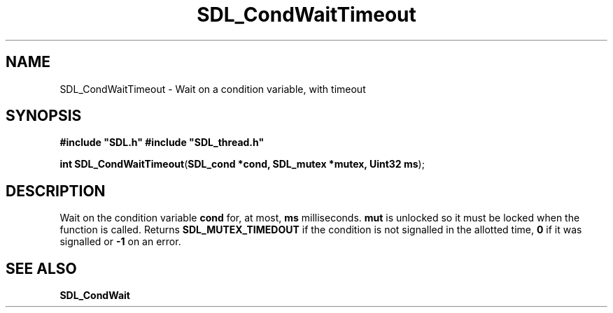 .TH "SDL_CondWaitTimeout" "3" "Tue 11 Sep 2001, 23:00" "SDL" "SDL API Reference" 
.SH "NAME"
SDL_CondWaitTimeout \- Wait on a condition variable, with timeout
.SH "SYNOPSIS"
.PP
\fB#include "SDL\&.h"
#include "SDL_thread\&.h"
.sp
\fBint \fBSDL_CondWaitTimeout\fP\fR(\fBSDL_cond *cond, SDL_mutex *mutex, Uint32 ms\fR);
.SH "DESCRIPTION"
.PP
Wait on the condition variable \fBcond\fR for, at most, \fBms\fR milliseconds\&. \fBmut\fR is unlocked so it must be locked when the function is called\&. Returns \fBSDL_MUTEX_TIMEDOUT\fP if the condition is not signalled in the allotted time, \fB0\fR if it was signalled or \fB-1\fR on an error\&.
.SH "SEE ALSO"
.PP
\fI\fBSDL_CondWait\fP\fR
.\" created by instant / docbook-to-man, Tue 11 Sep 2001, 23:00
